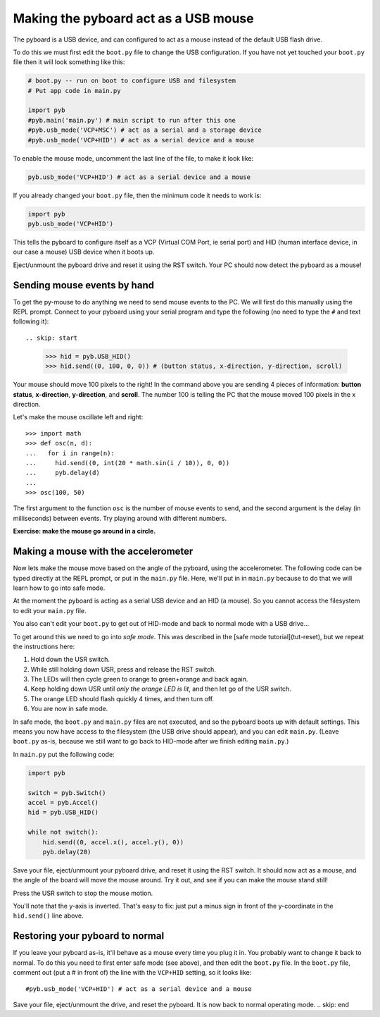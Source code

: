 Making the pyboard act as a USB mouse
=====================================

The pyboard is a USB device, and can configured to act as a mouse instead
of the default USB flash drive.

To do this we must first edit the ``boot.py`` file to change the USB
configuration.  If you have not yet touched your ``boot.py`` file then it
will look something like this:

.. code-block:: python

    # boot.py -- run on boot to configure USB and filesystem
    # Put app code in main.py

    import pyb
    #pyb.main('main.py') # main script to run after this one
    #pyb.usb_mode('VCP+MSC') # act as a serial and a storage device
    #pyb.usb_mode('VCP+HID') # act as a serial device and a mouse

To enable the mouse mode, uncomment the last line of the file, to
make it look like:

.. code-block:: python

    pyb.usb_mode('VCP+HID') # act as a serial device and a mouse

If you already changed your ``boot.py`` file, then the minimum code it
needs to work is:

.. code-block:: python

    import pyb
    pyb.usb_mode('VCP+HID')

This tells the pyboard to configure itself as a VCP (Virtual COM Port,
ie serial port) and HID (human interface device, in our case a mouse)
USB device when it boots up.

Eject/unmount the pyboard drive and reset it using the RST switch.
Your PC should now detect the pyboard as a mouse!

Sending mouse events by hand
----------------------------

To get the py-mouse to do anything we need to send mouse events to the PC.
We will first do this manually using the REPL prompt.  Connect to your
pyboard using your serial program and type the following (no need to type
the ``#`` and text following it)::

.. skip: start

    >>> hid = pyb.USB_HID()
    >>> hid.send((0, 100, 0, 0)) # (button status, x-direction, y-direction, scroll)

Your mouse should move 100 pixels to the right!  In the command above you
are sending 4 pieces of information: **button status**, **x-direction**, **y-direction**, and **scroll**.  The
number 100 is telling the PC that the mouse moved 100 pixels in the x direction.

Let's make the mouse oscillate left and right::

    >>> import math
    >>> def osc(n, d):
    ...   for i in range(n):
    ...     hid.send((0, int(20 * math.sin(i / 10)), 0, 0))
    ...     pyb.delay(d)
    ...
    >>> osc(100, 50)

The first argument to the function ``osc`` is the number of mouse events to send,
and the second argument is the delay (in milliseconds) between events.  Try
playing around with different numbers.

**Exercise: make the mouse go around in a circle.**

Making a mouse with the accelerometer
-------------------------------------

Now lets make the mouse move based on the angle of the pyboard, using the
accelerometer.  The following code can be typed directly at the REPL prompt,
or put in the ``main.py`` file.  Here, we'll put in in ``main.py`` because to do
that we will learn how to go into safe mode.

At the moment the pyboard is acting as a serial USB device and an HID (a mouse).
So you cannot access the filesystem to edit your ``main.py`` file.

You also can't edit your ``boot.py`` to get out of HID-mode and back to normal
mode with a USB drive...

To get around this we need to go into *safe mode*.  This was described in
the [safe mode tutorial](tut-reset), but we repeat the instructions here:

1. Hold down the USR switch.
2. While still holding down USR, press and release the RST switch.
3. The LEDs will then cycle green to orange to green+orange and back again.
4. Keep holding down USR until *only the orange LED is lit*, and then let
   go of the USR switch.
5. The orange LED should flash quickly 4 times, and then turn off.
6. You are now in safe mode.

In safe mode, the ``boot.py`` and ``main.py`` files are not executed, and so
the pyboard boots up with default settings.  This means you now have access
to the filesystem (the USB drive should appear), and you can edit ``main.py``.
(Leave ``boot.py`` as-is, because we still want to go back to HID-mode after
we finish editing ``main.py``.)

In ``main.py`` put the following code:

.. code-block:: python

    import pyb

    switch = pyb.Switch()
    accel = pyb.Accel()
    hid = pyb.USB_HID()

    while not switch():
        hid.send((0, accel.x(), accel.y(), 0))
        pyb.delay(20)

Save your file, eject/unmount your pyboard drive, and reset it using the RST
switch.  It should now act as a mouse, and the angle of the board will move
the mouse around.  Try it out, and see if you can make the mouse stand still!

Press the USR switch to stop the mouse motion.

You'll note that the y-axis is inverted.  That's easy to fix: just put a
minus sign in front of the y-coordinate in the ``hid.send()`` line above.

Restoring your pyboard to normal
--------------------------------

If you leave your pyboard as-is, it'll behave as a mouse every time you plug
it in.  You probably want to change it back to normal.  To do this you need
to first enter safe mode (see above), and then edit the ``boot.py`` file.
In the ``boot.py`` file, comment out (put a # in front of) the line with the
``VCP+HID`` setting, so it looks like::

    #pyb.usb_mode('VCP+HID') # act as a serial device and a mouse

Save your file, eject/unmount the drive, and reset the pyboard.  It is now
back to normal operating mode.
.. skip: end